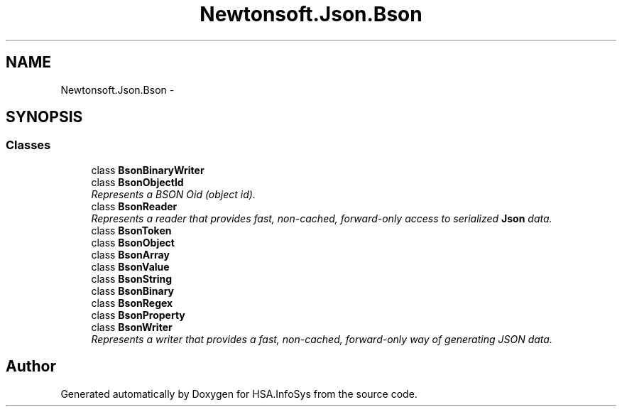 .TH "Newtonsoft.Json.Bson" 3 "Fri Jul 5 2013" "Version 1.0" "HSA.InfoSys" \" -*- nroff -*-
.ad l
.nh
.SH NAME
Newtonsoft.Json.Bson \- 
.SH SYNOPSIS
.br
.PP
.SS "Classes"

.in +1c
.ti -1c
.RI "class \fBBsonBinaryWriter\fP"
.br
.ti -1c
.RI "class \fBBsonObjectId\fP"
.br
.RI "\fIRepresents a BSON Oid (object id)\&. \fP"
.ti -1c
.RI "class \fBBsonReader\fP"
.br
.RI "\fIRepresents a reader that provides fast, non-cached, forward-only access to serialized \fBJson\fP data\&. \fP"
.ti -1c
.RI "class \fBBsonToken\fP"
.br
.ti -1c
.RI "class \fBBsonObject\fP"
.br
.ti -1c
.RI "class \fBBsonArray\fP"
.br
.ti -1c
.RI "class \fBBsonValue\fP"
.br
.ti -1c
.RI "class \fBBsonString\fP"
.br
.ti -1c
.RI "class \fBBsonBinary\fP"
.br
.ti -1c
.RI "class \fBBsonRegex\fP"
.br
.ti -1c
.RI "class \fBBsonProperty\fP"
.br
.ti -1c
.RI "class \fBBsonWriter\fP"
.br
.RI "\fIRepresents a writer that provides a fast, non-cached, forward-only way of generating JSON data\&. \fP"
.in -1c
.SH "Author"
.PP 
Generated automatically by Doxygen for HSA\&.InfoSys from the source code\&.
